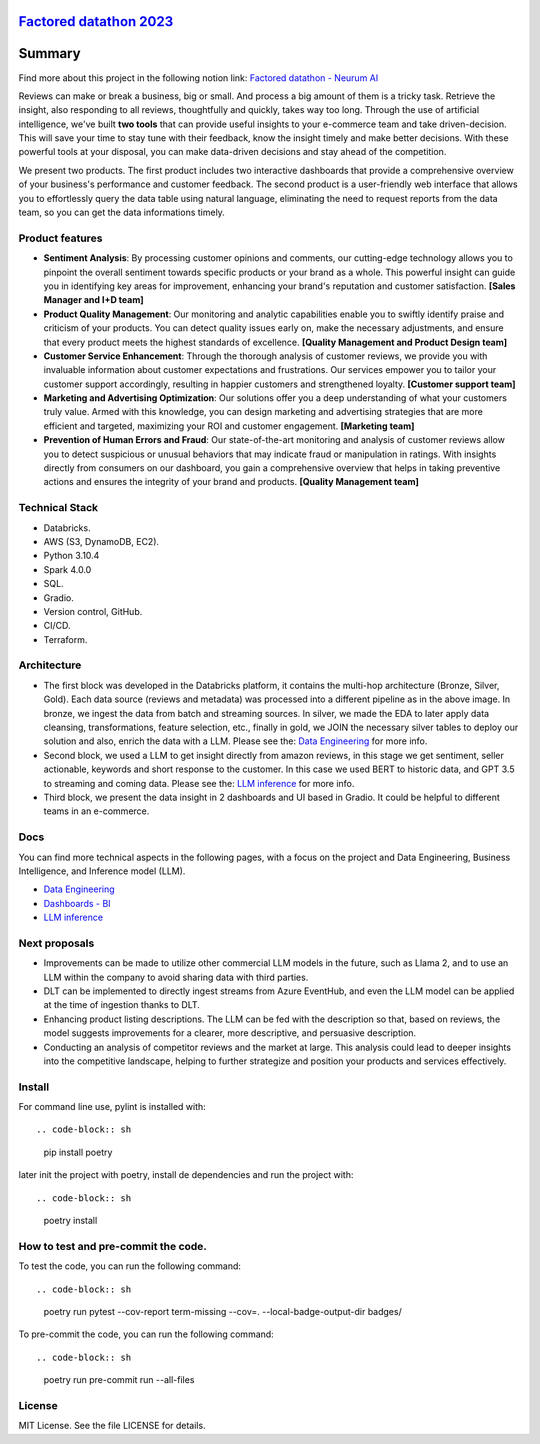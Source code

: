 `Factored datathon 2023`_
=========

.. image:: https://github.com/jcabrerahi/factored-datathon-2023-neurum-ai/actions/workflows/ci_pipeline.yml/badge.svg?branch=develop
    :target: https://github.com/pylint-dev/pylint/actions

.. image:: https://img.shields.io/badge/code%20style-black-000000.svg
    :target: https://github.com/ambv/black

.. image:: https://img.shields.io/badge/linting-pylint-yellowgreen
    :target: https://github.com/pylint-dev/pylint

.. image:: badges/tests.svg
    :alt: Tests
    :target: https://github.com/jcabrerahi/factored-datathon-2023-neurum-ai

.. image:: badges/coverage.svg
    :alt: Coverage
    :target: https://github.com/jcabrerahi/factored-datathon-2023-neurum-ai


Summary
=======

Find more about this project in the following notion link: `Factored datathon - Neurum AI <https://www.notion.so/Factored-datathon-Neurum-AI-c7ed37b7b8a349eb838ce1d270aca206?pvs=4>`_


Reviews can make or break a business, big or small. And process a big amount of them is a tricky task. Retrieve the insight, also responding to all reviews, thoughtfully and quickly, takes way too long. Through the use of artificial intelligence, we've built **two tools** that can provide useful insights to your e-commerce team and take driven-decision. This will save your time to stay tune with their feedback, know the insight timely and make better decisions. With these powerful tools at your disposal, you can make data-driven decisions and stay ahead of the competition.

We present two products. The first product includes two interactive dashboards that provide a comprehensive overview of your business's performance and customer feedback. The second product is a user-friendly web interface that allows you to effortlessly query the data table using natural language, eliminating the need to request reports from the data team, so you can get the data informations timely.

Product features
----------------

- **Sentiment Analysis**: By processing customer opinions and comments, our cutting-edge technology allows you to pinpoint the overall sentiment towards specific products or your brand as a whole. This powerful insight can guide you in identifying key areas for improvement, enhancing your brand's reputation and customer satisfaction. **[Sales Manager and I+D team]**
- **Product Quality Management**: Our monitoring and analytic capabilities enable you to swiftly identify praise and criticism of your products. You can detect quality issues early on, make the necessary adjustments, and ensure that every product meets the highest standards of excellence. **[Quality Management and Product Design team]**
- **Customer Service Enhancement**: Through the thorough analysis of customer reviews, we provide you with invaluable information about customer expectations and frustrations. Our services empower you to tailor your customer support accordingly, resulting in happier customers and strengthened loyalty. **[Customer support team]**
- **Marketing and Advertising Optimization**: Our solutions offer you a deep understanding of what your customers truly value. Armed with this knowledge, you can design marketing and advertising strategies that are more efficient and targeted, maximizing your ROI and customer engagement. **[Marketing team]**
- **Prevention of Human Errors and Fraud**: Our state-of-the-art monitoring and analysis of customer reviews allow you to detect suspicious or unusual behaviors that may indicate fraud or manipulation in ratings. With insights directly from consumers on our dashboard, you gain a comprehensive overview that helps in taking preventive actions and ensures the integrity of your brand and products. **[Quality Management team]**

Technical Stack
---------------

- Databricks.
- AWS (S3, DynamoDB, EC2).
- Python 3.10.4
- Spark 4.0.0
- SQL.
- Gradio.
- Version control, GitHub.
- CI/CD.
- Terraform.

Architecture
------------

.. image:: assets/architecture.png
    :alt: Architecture
    :align: center

- The first block was developed in the Databricks platform, it contains the multi-hop architecture (Bronze, Silver, Gold). Each data source (reviews and metadata) was processed into a different pipeline as in the above image. In bronze, we ingest the data from batch and streaming sources. In silver, we made the EDA to later apply data cleansing, transformations, feature selection, etc., finally in gold, we JOIN the necessary silver tables to deploy our solution and also, enrich the data with a LLM. Please see the: `Data Engineering <https://www.notion.so/Data-Engineering-be61fd88a0384e7bb10376810749ee62?pvs=21>`_ for more info.
- Second block, we used a LLM to get insight directly from amazon reviews, in this stage we get sentiment, seller actionable, keywords and short response to the customer. In this case we used BERT to historic data, and GPT 3.5 to streaming and coming data. Please see the: `LLM inference <https://www.notion.so/LLM-inference-f51995ae4b8d4a23a9d1b99e3e847943?pvs=21>`_ for more info.
- Third block, we present the data insight in 2 dashboards and UI based in Gradio. It could be helpful to different teams in an e-commerce.

Docs
----

You can find more technical aspects in the following pages, with a focus on the project and Data Engineering, Business Intelligence, and Inference model (LLM).

- `Data Engineering <https://www.notion.so/Data-Engineering-be61fd88a0384e7bb10376810749ee62?pvs=21>`_
- `Dashboards - BI <https://www.notion.so/Dashboards-BI-d3fba742e227453eb29d485cf9eabfba?pvs=21>`_
- `LLM inference <https://www.notion.so/LLM-inference-f51995ae4b8d4a23a9d1b99e3e847943?pvs=21>`_

Next proposals
--------------

- Improvements can be made to utilize other commercial LLM models in the future, such as Llama 2, and to use an LLM within the company to avoid sharing data with third parties.
- DLT can be implemented to directly ingest streams from Azure EventHub, and even the LLM model can be applied at the time of ingestion thanks to DLT.
- Enhancing product listing descriptions. The LLM can be fed with the description so that, based on reviews, the model suggests improvements for a clearer, more descriptive, and persuasive description.
- Conducting an analysis of competitor reviews and the market at large. This analysis could lead to deeper insights into the competitive landscape, helping to further strategize and position your products and services effectively.

Install
-------

.. This is used inside the doc to recover the start of the short text for installation

For command line use, pylint is installed with::

.. code-block:: sh

    pip install poetry

later init the project with poetry, install de dependencies and run the project with::

.. code-block:: sh

    poetry install

.. This is used inside the doc to recover the end of the short text for installation


How to test and pre-commit the code.
-----------------

To test the code, you can run the following command::

.. code-block:: sh

    poetry run pytest --cov-report term-missing --cov=. --local-badge-output-dir badges/

To pre-commit the code, you can run the following command::

.. code-block:: sh

    poetry run pre-commit run --all-files


License
-------

MIT License. See the file LICENSE for details.
